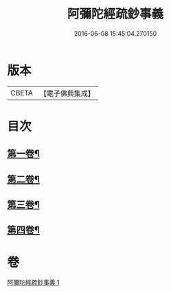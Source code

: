#+TITLE: 阿彌陀經疏鈔事義 
#+DATE: 2016-06-08 15:45:04.270150

* 版本
 |     CBETA|【電子佛典集成】|

* 目次
** [[file:KR6p0020_001.txt::001-0685a4][第一卷¶]]
** [[file:KR6p0020_001.txt::001-0688b9][第二卷¶]]
** [[file:KR6p0020_001.txt::001-0691a23][第三卷¶]]
** [[file:KR6p0020_001.txt::001-0693c3][第四卷¶]]

* 卷
[[file:KR6p0020_001.txt][阿彌陀經疏鈔事義 1]]

